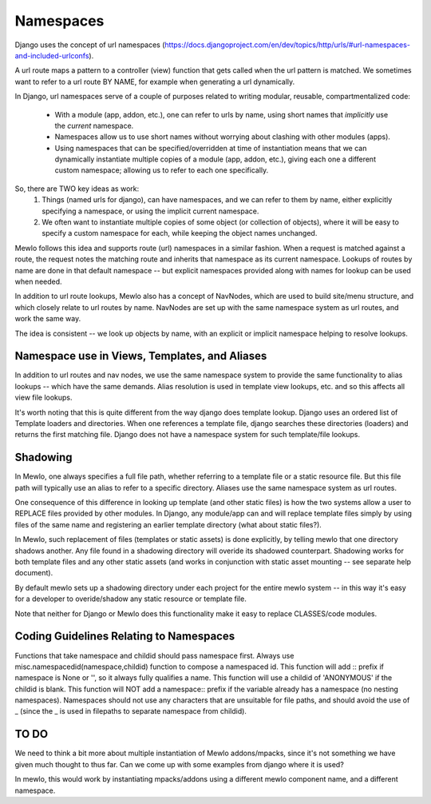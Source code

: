 Namespaces
==========

Django uses the concept of url namespaces (https://docs.djangoproject.com/en/dev/topics/http/urls/#url-namespaces-and-included-urlconfs).

A url route maps a pattern to a controller (view) function that gets called when the url pattern is matched.  We sometimes want to refer to a url route BY NAME, for example when generating a url dynamically.

In Django, url namespaces serve of a couple of purposes related to writing modular, reusable, compartmentalized code:

    * With a module (app, addon, etc.), one can refer to urls by name, using short names that *implicitly* use the *current* namespace.
    * Namespaces allow us to use short names without worrying about clashing with other modules (apps).
    * Using namespaces that can be specified/overridden at time of instantiation means that we can dynamically instantiate multiple copies of a module (app, addon, etc.), giving each one a different custom namespace; allowing us to refer to each one specifically.
    
So, there are TWO key ideas as work:
    1. Things (named urls for django), can have namespaces, and we can refer to them by name, either explicitly specifying a namespace, or using the implicit current namespace.
    2. We often want to instantiate multiple copies of some object (or collection of objects), where it will be easy to specify a custom namespace for each, while keeping the object names unchanged.


Mewlo follows this idea and supports route (url) namespaces in a similar fashion.
When a request is matched against a route, the request notes the matching route and inherits that namespace as its current namespace.
Lookups of routes by name are done in that default namespace -- but explicit namespaces provided along with names for lookup can be used when needed.

In addition to url route lookups, Mewlo also has a concept of NavNodes, which are used to build site/menu structure, and which closely relate to url routes by name.  NavNodes are set up with the same namespace system as url routes, and work the same way.

The idea is consistent -- we look up objects by name, with an explicit or implicit namespace helping to resolve lookups.


Namespace use in Views, Templates, and Aliases
----------------------------------------------

In addition to url routes and nav nodes, we use the same namespace system to provide the same functionality to alias lookups -- which have the same demands.  Alias resolution is used in template view lookups, etc. and so this affects all view file lookups.


It's worth noting that this is quite different from the way django does template lookup.  Django uses an ordered list of Template loaders and directories.  When one references a template file, django searches these directories (loaders) and returns the first matching file.  Django does not have a namespace system for such template/file lookups.



Shadowing
---------

In Mewlo, one always specifies a full file path, whether referring to a template file or a static resource file.  But this file path will typically use an alias to refer to a specific directory.  Aliases use the same namespace system as url routes.

One consequence of this difference in looking up template (and other static files) is how the two systems allow a user to REPLACE files provided by other modules.  In Django, any module/app can and will replace template files simply by using files of the same name and registering an earlier template directory (what about static files?).

In Mewlo, such replacement of files (templates or static assets) is done explicitly, by telling mewlo that one directory shadows another.  Any file found in a shadowing directory will overide its shadowed counterpart.  Shadowing works for both template files and any other static assets (and works in conjunction with static asset mounting -- see separate help document).

By default mewlo sets up a shadowing directory under each project for the entire mewlo system -- in this way it's easy for a developer to overide/shadow any static resource or template file.

Note that neither for Django or Mewlo does this functionality make it easy to replace CLASSES/code modules.



Coding Guidelines Relating to Namespaces
----------------------------------------

Functions that take namespace and childid should pass namespace first.
Always use misc.namespacedid(namespace,childid) function to compose a namespaced id.
This function will add :: prefix if namespace is None or '', so it always fully qualifies a name.
This function will use a childid of 'ANONYMOUS' if the childid is blank.
This function will NOT add a namespace:: prefix if the variable already has a namespace (no nesting namespaces).
Namespaces should not use any characters that are unsuitable for file paths, and should avoid the use of _ (since the _ is used in filepaths to separate namespace from childid).





TO DO
-----

We need to think a bit more about multiple instantiation of Mewlo addons/mpacks, since it's not something we have given much thought to thus far.
Can we come up with some examples from django where it is used?

In mewlo, this would work by instantiating mpacks/addons using a different mewlo component name, and a different namespace.